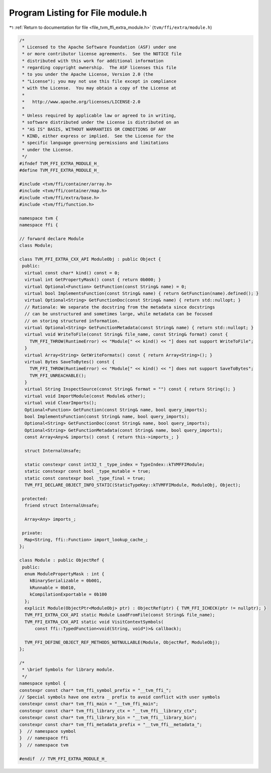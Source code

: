 
.. _program_listing_file_tvm_ffi_extra_module.h:

Program Listing for File module.h
=================================

|exhale_lsh| :ref:`Return to documentation for file <file_tvm_ffi_extra_module.h>` (``tvm/ffi/extra/module.h``)

.. |exhale_lsh| unicode:: U+021B0 .. UPWARDS ARROW WITH TIP LEFTWARDS

.. code-block:: cpp

   /*
    * Licensed to the Apache Software Foundation (ASF) under one
    * or more contributor license agreements.  See the NOTICE file
    * distributed with this work for additional information
    * regarding copyright ownership.  The ASF licenses this file
    * to you under the Apache License, Version 2.0 (the
    * "License"); you may not use this file except in compliance
    * with the License.  You may obtain a copy of the License at
    *
    *   http://www.apache.org/licenses/LICENSE-2.0
    *
    * Unless required by applicable law or agreed to in writing,
    * software distributed under the License is distributed on an
    * "AS IS" BASIS, WITHOUT WARRANTIES OR CONDITIONS OF ANY
    * KIND, either express or implied.  See the License for the
    * specific language governing permissions and limitations
    * under the License.
    */
   #ifndef TVM_FFI_EXTRA_MODULE_H_
   #define TVM_FFI_EXTRA_MODULE_H_
   
   #include <tvm/ffi/container/array.h>
   #include <tvm/ffi/container/map.h>
   #include <tvm/ffi/extra/base.h>
   #include <tvm/ffi/function.h>
   
   namespace tvm {
   namespace ffi {
   
   // forward declare Module
   class Module;
   
   class TVM_FFI_EXTRA_CXX_API ModuleObj : public Object {
    public:
     virtual const char* kind() const = 0;
     virtual int GetPropertyMask() const { return 0b000; }
     virtual Optional<Function> GetFunction(const String& name) = 0;
     virtual bool ImplementsFunction(const String& name) { return GetFunction(name).defined(); }
     virtual Optional<String> GetFunctionDoc(const String& name) { return std::nullopt; }
     // Rationale: We separate the docstring from the metadata since docstrings
     // can be unstructured and sometimes large, while metadata can be focused
     // on storing structured information.
     virtual Optional<String> GetFunctionMetadata(const String& name) { return std::nullopt; }
     virtual void WriteToFile(const String& file_name, const String& format) const {
       TVM_FFI_THROW(RuntimeError) << "Module[" << kind() << "] does not support WriteToFile";
     }
     virtual Array<String> GetWriteFormats() const { return Array<String>(); }
     virtual Bytes SaveToBytes() const {
       TVM_FFI_THROW(RuntimeError) << "Module[" << kind() << "] does not support SaveToBytes";
       TVM_FFI_UNREACHABLE();
     }
     virtual String InspectSource(const String& format = "") const { return String(); }
     virtual void ImportModule(const Module& other);
     virtual void ClearImports();
     Optional<Function> GetFunction(const String& name, bool query_imports);
     bool ImplementsFunction(const String& name, bool query_imports);
     Optional<String> GetFunctionDoc(const String& name, bool query_imports);
     Optional<String> GetFunctionMetadata(const String& name, bool query_imports);
     const Array<Any>& imports() const { return this->imports_; }
   
     struct InternalUnsafe;
   
     static constexpr const int32_t _type_index = TypeIndex::kTVMFFIModule;
     static constexpr const bool _type_mutable = true;
     static const constexpr bool _type_final = true;
     TVM_FFI_DECLARE_OBJECT_INFO_STATIC(StaticTypeKey::kTVMFFIModule, ModuleObj, Object);
   
    protected:
     friend struct InternalUnsafe;
   
     Array<Any> imports_;
   
    private:
     Map<String, ffi::Function> import_lookup_cache_;
   };
   
   class Module : public ObjectRef {
    public:
     enum ModulePropertyMask : int {
       kBinarySerializable = 0b001,
       kRunnable = 0b010,
       kCompilationExportable = 0b100
     };
     explicit Module(ObjectPtr<ModuleObj> ptr) : ObjectRef(ptr) { TVM_FFI_ICHECK(ptr != nullptr); }
     TVM_FFI_EXTRA_CXX_API static Module LoadFromFile(const String& file_name);
     TVM_FFI_EXTRA_CXX_API static void VisitContextSymbols(
         const ffi::TypedFunction<void(String, void*)>& callback);
   
     TVM_FFI_DEFINE_OBJECT_REF_METHODS_NOTNULLABLE(Module, ObjectRef, ModuleObj);
   };
   
   /*
    * \brief Symbols for library module.
    */
   namespace symbol {
   constexpr const char* tvm_ffi_symbol_prefix = "__tvm_ffi_";
   // Special symbols have one extra _ prefix to avoid conflict with user symbols
   constexpr const char* tvm_ffi_main = "__tvm_ffi_main";
   constexpr const char* tvm_ffi_library_ctx = "__tvm_ffi__library_ctx";
   constexpr const char* tvm_ffi_library_bin = "__tvm_ffi__library_bin";
   constexpr const char* tvm_ffi_metadata_prefix = "__tvm_ffi__metadata_";
   }  // namespace symbol
   }  // namespace ffi
   }  // namespace tvm
   
   #endif  // TVM_FFI_EXTRA_MODULE_H_
